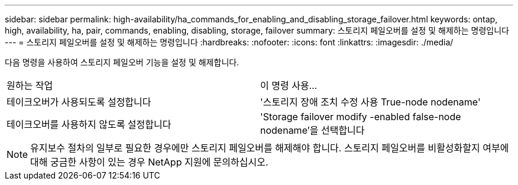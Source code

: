 ---
sidebar: sidebar 
permalink: high-availability/ha_commands_for_enabling_and_disabling_storage_failover.html 
keywords: ontap, high, availability, ha, pair, commands, enabling, disabling, storage, failover 
summary: 스토리지 페일오버를 설정 및 해제하는 명령입니다 
---
= 스토리지 페일오버를 설정 및 해제하는 명령입니다
:hardbreaks:
:nofooter: 
:icons: font
:linkattrs: 
:imagesdir: ./media/


[role="lead"]
다음 명령을 사용하여 스토리지 페일오버 기능을 설정 및 해제합니다.

|===


| 원하는 작업 | 이 명령 사용... 


| 테이크오버가 사용되도록 설정합니다 | '스토리지 장애 조치 수정 사용 True-node nodename' 


| 테이크오버를 사용하지 않도록 설정합니다 | 'Storage failover modify -enabled false-node nodename'을 선택합니다 
|===

NOTE: 유지보수 절차의 일부로 필요한 경우에만 스토리지 페일오버를 해제해야 합니다. 스토리지 페일오버를 비활성화할지 여부에 대해 궁금한 사항이 있는 경우 NetApp 지원에 문의하십시오.
